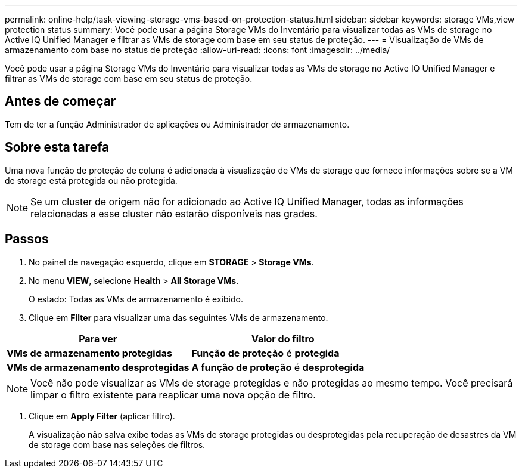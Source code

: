 ---
permalink: online-help/task-viewing-storage-vms-based-on-protection-status.html 
sidebar: sidebar 
keywords: storage VMs,view protection status 
summary: Você pode usar a página Storage VMs do Inventário para visualizar todas as VMs de storage no Active IQ Unified Manager e filtrar as VMs de storage com base em seu status de proteção. 
---
= Visualização de VMs de armazenamento com base no status de proteção
:allow-uri-read: 
:icons: font
:imagesdir: ../media/


[role="lead"]
Você pode usar a página Storage VMs do Inventário para visualizar todas as VMs de storage no Active IQ Unified Manager e filtrar as VMs de storage com base em seu status de proteção.



== Antes de começar

Tem de ter a função Administrador de aplicações ou Administrador de armazenamento.



== Sobre esta tarefa

Uma nova função de proteção de coluna é adicionada à visualização de VMs de storage que fornece informações sobre se a VM de storage está protegida ou não protegida.

[NOTE]
====
Se um cluster de origem não for adicionado ao Active IQ Unified Manager, todas as informações relacionadas a esse cluster não estarão disponíveis nas grades.

====


== Passos

. No painel de navegação esquerdo, clique em *STORAGE* > *Storage VMs*.
. No menu *VIEW*, selecione *Health* > *All Storage VMs*.
+
O estado: Todas as VMs de armazenamento é exibido.

. Clique em *Filter* para visualizar uma das seguintes VMs de armazenamento.


[cols="2*"]
|===
| Para ver | Valor do filtro 


 a| 
*VMs de armazenamento protegidas*
 a| 
*Função de proteção* é *protegida*



 a| 
*VMs de armazenamento desprotegidas*
 a| 
*A função de proteção* é *desprotegida*

|===
[NOTE]
====
Você não pode visualizar as VMs de storage protegidas e não protegidas ao mesmo tempo. Você precisará limpar o filtro existente para reaplicar uma nova opção de filtro.

====
. Clique em *Apply Filter* (aplicar filtro).
+
A visualização não salva exibe todas as VMs de storage protegidas ou desprotegidas pela recuperação de desastres da VM de storage com base nas seleções de filtros.


